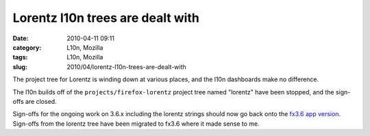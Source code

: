 Lorentz l10n trees are dealt with
#################################
:date: 2010-04-11 09:11
:category: L10n, Mozilla
:tags: L10n, Mozilla
:slug: 2010/04/lorentz-l10n-trees-are-dealt-with

The project tree for Lorentz is winding down at various places, and the l10n dashboards make no difference.

The l10n builds off of the ``projects/firefox-lorentz`` project tree named "lorentz" have been stopped, and the sign-offs are closed.

Sign-offs for the ongoing work on 3.6.x including the lorentz strings should now go back onto the `fx3.6 app version <https://l10n-stage-sj.mozilla.org/shipping/dashboard?av=fx3.6>`__. Sign-offs from the lorentz tree have been migrated to fx3.6 where it made sense to me.
